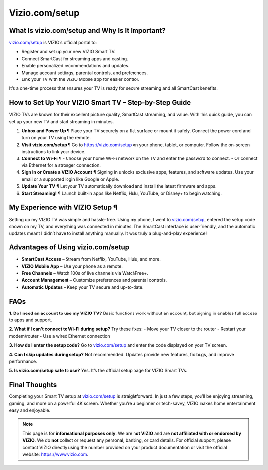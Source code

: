 Vizio.com/setup
================

.. raw:: html

    <div style="text-align: center; margin: 30px 0;">

.. image:: greenbutton.png
   :alt: Vizio.com/setup
   :target: https://sites.google.com/view/setup-viziotv

 
.. raw:: html

    </div>

What Is vizio.com/setup and Why Is It Important?
------------------------------------------------

`vizio.com/setup <https://vizio.com/setup>`_ is VIZIO’s official portal to:

- Register and set up your new VIZIO Smart TV.  
- Connect SmartCast for streaming apps and casting.  
- Enable personalized recommendations and updates.  
- Manage account settings, parental controls, and preferences.  
- Link your TV with the VIZIO Mobile app for easier control.  

It’s a one-time process that ensures your TV is ready for secure streaming and all SmartCast benefits.

How to Set Up Your VIZIO Smart TV – Step-by-Step Guide
------------------------------------------------------

VIZIO TVs are known for their excellent picture quality, SmartCast streaming, and value. With this quick guide, you can set up your new TV and start streaming in minutes.  

1. **Unbox and Power Up** ¶  
   Place your TV securely on a flat surface or mount it safely. Connect the power cord and turn on your TV using the remote.  

2. **Visit vizio.com/setup** ¶  
   Go to `https://vizio.com/setup <https://pre.im/?r4Ekguug57HY5LctmPLGaP5PVDC7nCVX9eHsb7t8msyh9x61rgmqCmNQGZ0cOoteF5I>`_ on your phone, tablet, or computer. Follow the on-screen instructions to link your device.  

3. **Connect to Wi-Fi** ¶  
   - Choose your home Wi-Fi network on the TV and enter the password to connect.  
   - Or connect via Ethernet for a stronger connection.  

4. **Sign In or Create a VIZIO Account** ¶  
   Signing in unlocks exclusive apps, features, and software updates. Use your email or a supported login like Google or Apple.  

5. **Update Your TV** ¶  
   Let your TV automatically download and install the latest firmware and apps.  

6. **Start Streaming!** ¶  
   Launch built-in apps like Netflix, Hulu, YouTube, or Disney+ to begin watching.  

My Experience with VIZIO Setup ¶
--------------------------------

Setting up my VIZIO TV was simple and hassle-free. Using my phone, I went to `vizio.com/setup <https://vizio.com/setup>`_, entered the setup code shown on my TV, and everything was connected in minutes. The SmartCast interface is user-friendly, and the automatic updates meant I didn’t have to install anything manually. It was truly a plug-and-play experience!  

Advantages of Using vizio.com/setup
-----------------------------------

- **SmartCast Access** – Stream from Netflix, YouTube, Hulu, and more.  
- **VIZIO Mobile App** – Use your phone as a remote.  
- **Free Channels** – Watch 100s of live channels via WatchFree+.  
- **Account Management** – Customize preferences and parental controls.  
- **Automatic Updates** – Keep your TV secure and up-to-date.  

FAQs
----

**1. Do I need an account to use my VIZIO TV?**  
Basic functions work without an account, but signing in enables full access to apps and support.  

**2. What if I can’t connect to Wi-Fi during setup?**  
Try these fixes:  
- Move your TV closer to the router  
- Restart your modem/router  
- Use a wired Ethernet connection  

**3. How do I enter the setup code?**  
Go to `vizio.com/setup <https://vizio.com/setup>`_ and enter the code displayed on your TV screen.  

**4. Can I skip updates during setup?**  
Not recommended. Updates provide new features, fix bugs, and improve performance.  

**5. Is vizio.com/setup safe to use?**  
Yes. It’s the official setup page for VIZIO Smart TVs.  

Final Thoughts 
----------------

Completing your Smart TV setup at `vizio.com/setup <https://vizio.com/setup>`_ is straightforward. In just a few steps, you’ll be enjoying streaming, gaming, and more on a powerful 4K screen. Whether you’re a beginner or tech-savvy, VIZIO makes home entertainment easy and enjoyable.  


.. note::
   This page is for **informational purposes only**. We are **not VIZIO** and are **not affiliated with or endorsed by VIZIO**. We do **not** collect or request any personal, banking, or card details. For official support, please contact VIZIO directly using the number provided on your product documentation or visit the official website: `https://www.vizio.com <https://www.vizio.com>`_.
